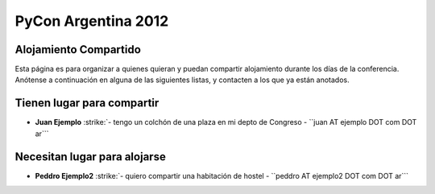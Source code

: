 
PyCon Argentina 2012
====================

Alojamiento Compartido
----------------------

Esta página es para organizar a quienes quieran y puedan compartir alojamiento durante los días de la conferencia. Anótense a continuación en alguna de las siguientes listas, y contacten a los que ya están anotados.

Tienen lugar para compartir
---------------------------

*  **Juan Ejemplo** :strike:`- tengo un colchón de una plaza en mi depto de Congreso - ``juan AT ejemplo DOT com DOT ar``` 

Necesitan lugar para alojarse
-----------------------------

*  **Peddro Ejemplo2** :strike:`- quiero compartir una habitación de hostel - ``peddro AT ejemplo2 DOT com DOT ar``` 



.. role:: strike
   :class: strike



.. role:: strike
   :class: strike

